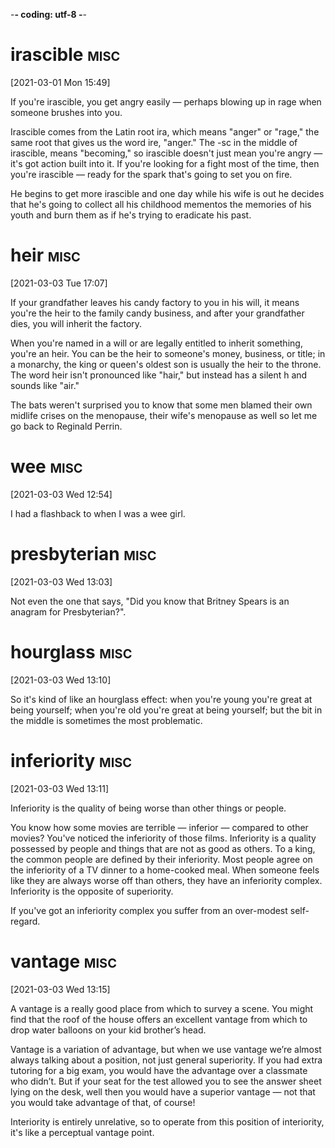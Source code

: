 -*- coding: utf-8 -*-


* irascible :misc:
[2021-03-01 Mon 15:49]

If you're irascible, you get angry easily — perhaps blowing up in rage
when someone brushes into you.

Irascible comes from the Latin root ira, which means "anger" or
"rage," the same root that gives us the word ire, "anger." The -sc in
the middle of irascible, means "becoming," so irascible doesn't just
mean you're angry — it's got action built into it. If you're looking
for a fight most of the time, then you're irascible — ready for the
spark that's going to set you on fire.

He begins to get more irascible and one day while his wife is out
he decides that he's going to collect all his childhood mementos the
memories of his youth and burn them as if he's trying to eradicate his
past.

* heir :misc:
[2021-03-03 Tue 17:07]

If your grandfather leaves his candy factory to you in his will, it
means you're the heir to the family candy business, and after your
grandfather dies, you will inherit the factory.

When you're named in a will or are legally entitled to inherit
something, you're an heir. You can be the heir to someone's money,
business, or title; in a monarchy, the king or queen's oldest son is
usually the heir to the throne. The word heir isn't pronounced like
"hair," but instead has a silent h and sounds like "air."

The bats weren't surprised you to know that some men blamed their own
midlife crises on the menopause, their wife's menopause as well so let
me go back to Reginald Perrin.

* wee                                                                  :misc:
[2021-03-03 Wed 12:54]

I had a flashback to when I was a wee girl.

* presbyterian                                                         :misc:
[2021-03-03 Wed 13:03]

Not even the one that says, "Did you know that Britney Spears is an
anagram for Presbyterian?".

* hourglass :misc:
[2021-03-03 Wed 13:10]

So it's kind of like an hourglass effect: when you're young you're
great at being yourself; when you're old you're great at being
yourself; but the bit in the middle is sometimes the most problematic.

* inferiority :misc:
[2021-03-03 Wed 13:11]

Inferiority is the quality of being worse than other things or people.

You know how some movies are terrible — inferior — compared to other
movies? You've noticed the inferiority of those films. Inferiority is
a quality possessed by people and things that are not as good as
others. To a king, the common people are defined by their inferiority.
Most people agree on the inferiority of a TV dinner to a home-cooked
meal. When someone feels like they are always worse off than others,
they have an inferiority complex. Inferiority is the opposite of
superiority.

If you've got an inferiority complex you suffer from an over-modest
self-regard.
* vantage :misc:
[2021-03-03 Wed 13:15]

A vantage is a really good place from which to survey a scene. You
might find that the roof of the house offers an excellent vantage from
which to drop water balloons on your kid brother’s head.

Vantage is a variation of advantage, but when we use vantage we’re
almost always talking about a position, not just general superiority.
If you had extra tutoring for a big exam, you would have the advantage
over a classmate who didn’t. But if your seat for the test allowed you
to see the answer sheet lying on the desk, well then you would have a
superior vantage — not that you would take advantage of that, of
course!

Interiority is entirely unrelative, so to operate from this position
of interiority, it's like a perceptual vantage point.
